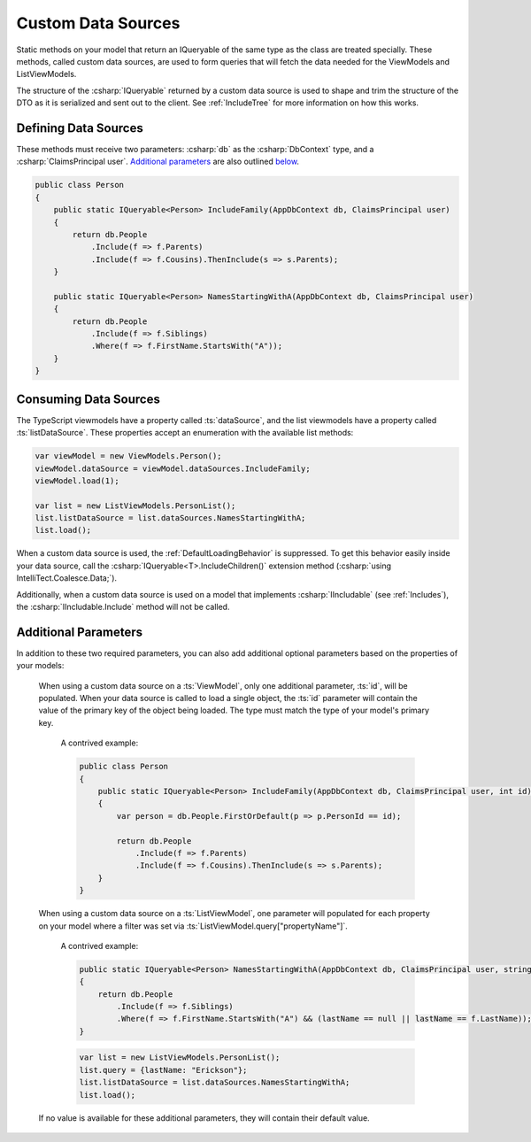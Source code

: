 
.. _CustomDataSources:

Custom Data Sources
-------------------

Static methods on your model that return an IQueryable of the same type as the class are treated specially. These methods, called custom data sources, are used to form queries that will fetch the data needed for the ViewModels and ListViewModels.

The structure of the :csharp:`IQueryable` returned by a custom data source is used to shape and trim the structure of the DTO as it is serialized and sent out to the client. See :ref:`IncludeTree` for more information on how this works.

Defining Data Sources
.....................

These methods must receive two parameters: :csharp:`db` as the :csharp:`DbContext` type, and a :csharp:`ClaimsPrincipal user`. `Additional parameters`_ are also outlined below_.

.. code-block:: c#

    public class Person
    {
        public static IQueryable<Person> IncludeFamily(AppDbContext db, ClaimsPrincipal user)
        {
            return db.People
                .Include(f => f.Parents)
                .Include(f => f.Cousins).ThenInclude(s => s.Parents);
        }

        public static IQueryable<Person> NamesStartingWithA(AppDbContext db, ClaimsPrincipal user)
        {
            return db.People
                .Include(f => f.Siblings)
                .Where(f => f.FirstName.StartsWith("A"));
        }
    }


Consuming Data Sources
......................

The TypeScript viewmodels have a property called :ts:`dataSource`, and the list viewmodels have a property called :ts:`listDataSource`. These properties accept an enumeration with the available list methods:

.. code-block:: typescript

    var viewModel = new ViewModels.Person();
    viewModel.dataSource = viewModel.dataSources.IncludeFamily;
    viewModel.load(1);

    var list = new ListViewModels.PersonList();
    list.listDataSource = list.dataSources.NamesStartingWithA;
    list.load();

When a custom data source is used, the :ref:`DefaultLoadingBehavior` is suppressed. To get this behavior easily inside your data source, call the :csharp:`IQueryable<T>.IncludeChildren()` extension method (:csharp:`using IntelliTect.Coalesce.Data;`).

Additionally, when a custom data source is used on a model that implements :csharp:`IIncludable` (see :ref:`Includes`), the :csharp:`IIncludable.Include` method will not be called. 



.. _below:

Additional Parameters
.....................

In addition to these two required parameters, you can also add additional optional parameters based on the properties of your models:

    When using a custom data source on a :ts:`ViewModel`, only one additional parameter, :ts:`id`, will be populated. When your data source is called to load a single object, the :ts:`id` parameter will contain the value of the primary key of the object being loaded. The type must match the type of your model's primary key.

        A contrived example:

        .. code-block:: c#

            public class Person
            {
                public static IQueryable<Person> IncludeFamily(AppDbContext db, ClaimsPrincipal user, int id)
                {
                    var person = db.People.FirstOrDefault(p => p.PersonId == id);

                    return db.People
                        .Include(f => f.Parents)
                        .Include(f => f.Cousins).ThenInclude(s => s.Parents);
                }
            }

    When using a custom data source on a :ts:`ListViewModel`, one parameter will populated for each property on your model where a filter was set via :ts:`ListViewModel.query["propertyName"]`.

        A contrived example:

        .. code-block:: c#

            public static IQueryable<Person> NamesStartingWithA(AppDbContext db, ClaimsPrincipal user, string lastName)
            {
                return db.People
                    .Include(f => f.Siblings)
                    .Where(f => f.FirstName.StartsWith("A") && (lastName == null || lastName == f.LastName));
            }

        .. code-block:: typescript

            var list = new ListViewModels.PersonList();
            list.query = {lastName: "Erickson"};
            list.listDataSource = list.dataSources.NamesStartingWithA;
            list.load();

    If no value is available for these additional parameters, they will contain their default value.
